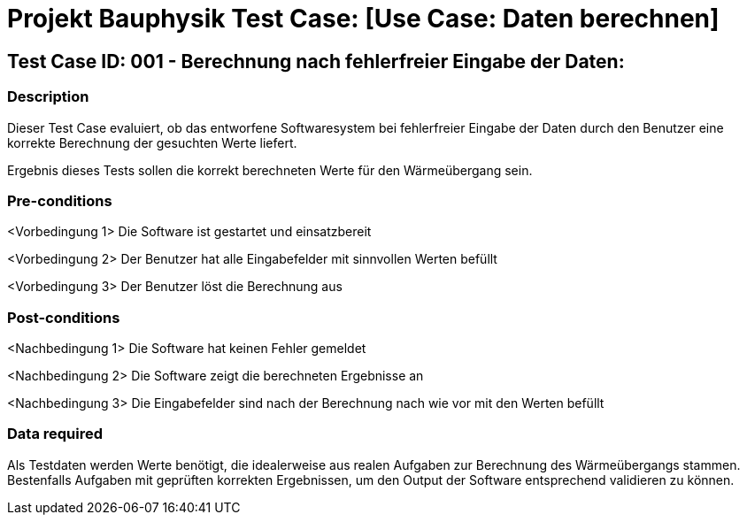 = Projekt Bauphysik Test Case: [Use Case: Daten berechnen]

//This is a informal template for represeting test cases

== Test Case ID: 001 - Berechnung nach fehlerfreier Eingabe der Daten:

//The Test Case ID should be unique. In addition, the name of each Test Case should reflect the intent of the test case, ideally expressed as a Boolean condition.

=== Description
//Describe the logical condition that the Test Case evaluates. 
//Include the expected result.
Dieser Test Case evaluiert, ob das entworfene Softwaresystem bei fehlerfreier Eingabe der Daten durch den Benutzer eine korrekte Berechnung der gesuchten Werte liefert.

Ergebnis dieses Tests sollen die korrekt berechneten Werte für den Wärmeübergang sein.

=== Pre-conditions
//List conditions that must be true before this Test Case can start.
<Vorbedingung 1> Die Software ist gestartet und einsatzbereit

<Vorbedingung 2> Der Benutzer hat alle Eingabefelder mit sinnvollen Werten befüllt

<Vorbedingung 3> Der Benutzer löst die Berechnung aus

=== Post-conditions
//List conditions that should be true when this Test Case ends.
<Nachbedingung 1> Die Software hat keinen Fehler gemeldet

<Nachbedingung 2> Die Software zeigt die berechneten Ergebnisse an

<Nachbedingung 3> Die Eingabefelder sind nach der Berechnung nach wie vor mit den Werten befüllt


=== Data required
//Identify the type of data required for this Test Case.
Als Testdaten werden Werte benötigt, die idealerweise aus realen Aufgaben zur Berechnung des Wärmeübergangs stammen.
Bestenfalls Aufgaben mit geprüften korrekten Ergebnissen, um den Output der Software entsprechend validieren zu können.
